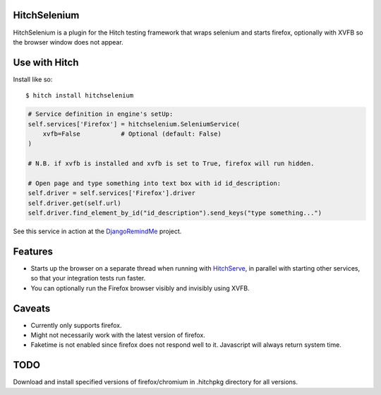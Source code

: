 HitchSelenium
=============

HitchSelenium is a plugin for the Hitch testing framework that wraps selenium and
starts firefox, optionally with XVFB so the browser window does not appear.

Use with Hitch
==============

Install like so::

    $ hitch install hitchselenium


.. code-block:: python

        # Service definition in engine's setUp:
        self.services['Firefox'] = hitchselenium.SeleniumService(
            xvfb=False           # Optional (default: False)
        )

        # N.B. if xvfb is installed and xvfb is set to True, firefox will run hidden.

        # Open page and type something into text box with id id_description:
        self.driver = self.services['Firefox'].driver
        self.driver.get(self.url)
        self.driver.find_element_by_id("id_description").send_keys("type something...")

See this service in action at the DjangoRemindMe_ project.


Features
========

* Starts up the browser on a separate thread when running with HitchServe_, in parallel with starting other services, so that your integration tests run faster.
* You can optionally run the Firefox browser visibly and invisibly using XVFB.

Caveats
=======

* Currently only supports firefox.
* Might not necessarily work with the latest version of firefox.
* Faketime is not enabled since firefox does not respond well to it. Javascript will always return system time.

TODO
====

Download and install specified versions of firefox/chromium in .hitchpkg directory for all versions.


.. _HitchServe: https://github.com/hitchtest/hitchserve
.. _DjangoRemindMe: https://github.com/hitchtest/django-remindme
